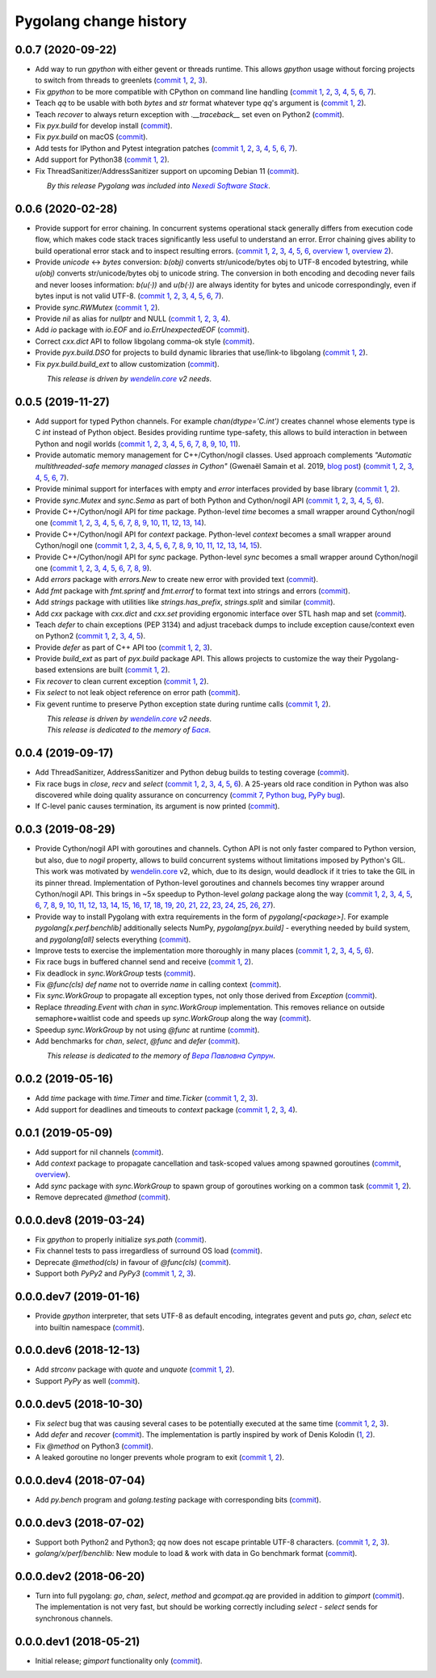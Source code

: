 Pygolang change history
-----------------------

0.0.7 (2020-09-22)
~~~~~~~~~~~~~~~~~~

- Add way to run `gpython` with either gevent or threads runtime. This allows
  `gpython` usage without forcing projects to switch from threads to greenlets
  (`commit 1`__, 2__, 3__).

  __ https://lab.nexedi.com/nexedi/pygolang/commit/0e3da017
  __ https://lab.nexedi.com/nexedi/pygolang/commit/c0282565
  __ https://lab.nexedi.com/nexedi/pygolang/commit/a6b993c8

- Fix `gpython` to be more compatible with CPython on command line handling
  (`commit 1`__, 2__, 3__, 4__, 5__, 6__, 7__).

  __ https://lab.nexedi.com/nexedi/pygolang/commit/e6714e49
  __ https://lab.nexedi.com/nexedi/pygolang/commit/70c4c82f
  __ https://lab.nexedi.com/nexedi/pygolang/commit/b47edf42
  __ https://lab.nexedi.com/nexedi/pygolang/commit/a0016938
  __ https://lab.nexedi.com/nexedi/pygolang/commit/51925488
  __ https://lab.nexedi.com/nexedi/pygolang/commit/1f6f31cd
  __ https://lab.nexedi.com/nexedi/pygolang/commit/fb98e594

- Teach `qq` to be usable with both `bytes` and `str` format whatever type
  `qq`'s argument is (`commit 1`__, 2__).

  __ https://lab.nexedi.com/nexedi/pygolang/commit/85a1765d
  __ https://lab.nexedi.com/nexedi/pygolang/commit/edc7aaab

- Teach `recover` to always return exception with `.__traceback__` set even on
  Python2 (commit__).

  __ https://lab.nexedi.com/nexedi/pygolang/commit/cfcc6db2

- Fix `pyx.build` for develop install (commit__).

  __ https://lab.nexedi.com/nexedi/pygolang/commit/34b9c0cf

- Fix `pyx.build` on macOS (commit__).

  __ https://lab.nexedi.com/nexedi/pygolang/commit/fb662979

- Add tests for IPython and Pytest integration patches (`commit 1`__,
  2__, 3__, 4__, 5__, 6__, 7__).

  __ https://lab.nexedi.com/nexedi/pygolang/commit/0148cb89
  __ https://lab.nexedi.com/nexedi/pygolang/commit/2413b5ba
  __ https://lab.nexedi.com/nexedi/pygolang/commit/42ab98a6
  __ https://lab.nexedi.com/nexedi/pygolang/commit/09629367
  __ https://lab.nexedi.com/nexedi/pygolang/commit/6e31304d
  __ https://lab.nexedi.com/nexedi/pygolang/commit/b938af8b
  __ https://lab.nexedi.com/nexedi/pygolang/commit/a1ac2a45

- Add support for Python38 (`commit 1`__, 2__).

  __ https://lab.nexedi.com/nexedi/pygolang/commit/792cbd6c
  __ https://lab.nexedi.com/nexedi/pygolang/commit/1f184095

- Fix ThreadSanitizer/AddressSanitizer support on upcoming Debian 11 (commit__).

  __ https://lab.nexedi.com/nexedi/pygolang/commit/49bb8dcd


| |_| |_| |_| |_| |_| |_| |_| |_| *By this release Pygolang was included into* |Nexedi Software Stack|_.

.. |Nexedi Software Stack| replace:: *Nexedi Software Stack*
.. _Nexedi Software Stack: https://stack.nexedi.com


0.0.6 (2020-02-28)
~~~~~~~~~~~~~~~~~~

- Provide support for error chaining. In concurrent systems
  operational stack generally differs from execution code flow, which makes
  code stack traces significantly less useful to understand an error.
  Error chaining gives ability to build operational
  error stack and to inspect resulting errors.
  (`commit 1`__, 2__, 3__, 4__, 5__, 6__, `overview 1`__, `overview 2`__).

  __ https://lab.nexedi.com/nexedi/pygolang/commit/fd95c88a
  __ https://lab.nexedi.com/nexedi/pygolang/commit/17798442
  __ https://lab.nexedi.com/nexedi/pygolang/commit/78d0c76f
  __ https://lab.nexedi.com/nexedi/pygolang/commit/337de0d7
  __ https://lab.nexedi.com/nexedi/pygolang/commit/03f88c0b
  __ https://lab.nexedi.com/nexedi/pygolang/commit/80ab5863
  __ https://blog.golang.org/go1.13-errors
  __ https://commandcenter.blogspot.com/2017/12/error-handling-in-upspin.html

- Provide `unicode` ↔ `bytes` conversion:
  `b(obj)` converts str/unicode/bytes obj to UTF-8 encoded bytestring, while
  `u(obj)` converts str/unicode/bytes obj to unicode string. The conversion in
  both encoding and decoding never fails and never looses information:
  `b(u(·))` and `u(b(·))` are always identity for bytes and unicode
  correspondingly, even if bytes input is not valid UTF-8.
  (`commit 1`__, 2__, 3__, 4__, 5__, 6__, 7__).

  __ https://lab.nexedi.com/nexedi/pygolang/commit/bcb95cd5
  __ https://lab.nexedi.com/nexedi/pygolang/commit/073d81a8
  __ https://lab.nexedi.com/nexedi/pygolang/commit/5cc679ac
  __ https://lab.nexedi.com/nexedi/pygolang/commit/0561926a
  __ https://lab.nexedi.com/nexedi/pygolang/commit/8c459a99
  __ https://lab.nexedi.com/nexedi/pygolang/commit/3073ac98
  __ https://lab.nexedi.com/nexedi/pygolang/commit/e028cf28

- Provide `sync.RWMutex` (`commit 1`__, 2__).

  __ https://lab.nexedi.com/nexedi/pygolang/commit/1ad3c2d5
  __ https://lab.nexedi.com/nexedi/pygolang/commit/a9345a98

- Provide `nil` as alias for `nullptr` and NULL (`commit 1`__, 2__, 3__, 4__).

  __ https://lab.nexedi.com/nexedi/pygolang/commit/60f6db6f
  __ https://lab.nexedi.com/nexedi/pygolang/commit/fc1c3e24
  __ https://lab.nexedi.com/nexedi/pygolang/commit/01ade7ac
  __ https://lab.nexedi.com/nexedi/pygolang/commit/230c81c4

- Add `io` package with `io.EOF` and `io.ErrUnexpectedEOF` (commit__).

  __ https://lab.nexedi.com/nexedi/pygolang/commit/36ab859c

- Correct `cxx.dict` API to follow libgolang comma-ok style (commit__).

  __ https://lab.nexedi.com/nexedi/pygolang/commit/58fcdd87

- Provide `pyx.build.DSO` for projects to build dynamic libraries that
  use/link-to libgolang (`commit 1`__, 2__).

  __ https://lab.nexedi.com/nexedi/pygolang/commit/64765688
  __ https://lab.nexedi.com/nexedi/pygolang/commit/cd67996e

- Fix `pyx.build.build_ext` to allow customization (commit__).

  __ https://lab.nexedi.com/nexedi/pygolang/commit/8af78fc5

| |_| |_| |_| |_| |_| |_| |_| |_| *This release is driven by* |wendelin.core|_ *v2 needs*.


0.0.5 (2019-11-27)
~~~~~~~~~~~~~~~~~~

- Add support for typed Python channels. For
  example `chan(dtype='C.int')` creates channel whose elements type is C `int`
  instead of Python object. Besides providing runtime type-safety, this allows
  to build interaction in between Python and nogil worlds (`commit 1`__, 2__,
  3__, 4__, 5__, 6__, 7__, 8__, 9__, 10__, 11__).

  __ https://lab.nexedi.com/nexedi/pygolang/commit/f2847307
  __ https://lab.nexedi.com/nexedi/pygolang/commit/d6c8862d
  __ https://lab.nexedi.com/nexedi/pygolang/commit/2590e9a7
  __ https://lab.nexedi.com/nexedi/pygolang/commit/47111d3e
  __ https://lab.nexedi.com/nexedi/pygolang/commit/30561db4
  __ https://lab.nexedi.com/nexedi/pygolang/commit/f6fab7b5
  __ https://lab.nexedi.com/nexedi/pygolang/commit/2c8063f4
  __ https://lab.nexedi.com/nexedi/pygolang/commit/3121b290
  __ https://lab.nexedi.com/nexedi/pygolang/commit/77719d8a
  __ https://lab.nexedi.com/nexedi/pygolang/commit/69b80926
  __ https://lab.nexedi.com/nexedi/pygolang/commit/07f9430d

- Provide automatic memory management for C++/Cython/nogil classes.
  Used approach complements `"Automatic multithreaded-safe memory managed
  classes in Cython"` (Gwenaël Samain et al. 2019, `blog post`__) (`commit 1`__,
  2__, 3__, 4__, 5__, 6__, 7__).

  __ https://www.nexedi.com/blog/NXD-Document.Blog.Cypclass
  __ https://lab.nexedi.com/nexedi/pygolang/commit/e82b4fab
  __ https://lab.nexedi.com/nexedi/pygolang/commit/e614d641
  __ https://lab.nexedi.com/nexedi/pygolang/commit/af4a8d80
  __ https://lab.nexedi.com/nexedi/pygolang/commit/b2253abf
  __ https://lab.nexedi.com/nexedi/pygolang/commit/274afa3f
  __ https://lab.nexedi.com/nexedi/pygolang/commit/fd2a6fab
  __ https://lab.nexedi.com/nexedi/pygolang/commit/7f0672aa

- Provide minimal support for interfaces with empty and `error` interfaces
  provided by base library (`commit 1`__, 2__).

  __ https://lab.nexedi.com/nexedi/pygolang/commit/5a99b769
  __ https://lab.nexedi.com/nexedi/pygolang/commit/45c8cddd

- Provide `sync.Mutex` and `sync.Sema` as part of both Python and Cython/nogil
  API (`commit 1`__, 2__, 3__, 4__, 5__, 6__).

  __ https://lab.nexedi.com/nexedi/pygolang/commit/d99bb6b7
  __ https://lab.nexedi.com/nexedi/pygolang/commit/9c795ca7
  __ https://lab.nexedi.com/nexedi/pygolang/commit/34b7a1f4
  __ https://lab.nexedi.com/nexedi/pygolang/commit/2c1be15e
  __ https://lab.nexedi.com/nexedi/pygolang/commit/e6788170
  __ https://lab.nexedi.com/nexedi/pygolang/commit/548f2df1

- Provide C++/Cython/nogil API for `time` package. Python-level `time` becomes a
  small wrapper around Cython/nogil one (`commit 1`__, 2__, 3__, 4__, 5__, 6__,
  7__, 8__, 9__, 10__, 11__, 12__, 13__, 14__).

  __ https://lab.nexedi.com/nexedi/pygolang/commit/32f34607
  __ https://lab.nexedi.com/nexedi/pygolang/commit/0e838833
  __ https://lab.nexedi.com/nexedi/pygolang/commit/106c1b95
  __ https://lab.nexedi.com/nexedi/pygolang/commit/4f6a9e09
  __ https://lab.nexedi.com/nexedi/pygolang/commit/7c929b25
  __ https://lab.nexedi.com/nexedi/pygolang/commit/8c2ac5e9
  __ https://lab.nexedi.com/nexedi/pygolang/commit/a0ba1226
  __ https://lab.nexedi.com/nexedi/pygolang/commit/873cf8aa
  __ https://lab.nexedi.com/nexedi/pygolang/commit/8399ff2d
  __ https://lab.nexedi.com/nexedi/pygolang/commit/419c8950
  __ https://lab.nexedi.com/nexedi/pygolang/commit/1a9dae3b
  __ https://lab.nexedi.com/nexedi/pygolang/commit/b073f6df
  __ https://lab.nexedi.com/nexedi/pygolang/commit/0e6088ec
  __ https://lab.nexedi.com/nexedi/pygolang/commit/73182038

- Provide C++/Cython/nogil API for `context` package. Python-level `context`
  becomes a small wrapper around Cython/nogil one (`commit 1`__, 2__, 3__, 4__,
  5__, 6__, 7__, 8__, 9__, 10__, 11__, 12__, 13__, 14__, 15__).

  __ https://lab.nexedi.com/nexedi/pygolang/commit/149ae661
  __ https://lab.nexedi.com/nexedi/pygolang/commit/cc7069e0
  __ https://lab.nexedi.com/nexedi/pygolang/commit/223d7950
  __ https://lab.nexedi.com/nexedi/pygolang/commit/89381488
  __ https://lab.nexedi.com/nexedi/pygolang/commit/9662785b
  __ https://lab.nexedi.com/nexedi/pygolang/commit/34e3c404
  __ https://lab.nexedi.com/nexedi/pygolang/commit/ba2ab242
  __ https://lab.nexedi.com/nexedi/pygolang/commit/9869dc45
  __ https://lab.nexedi.com/nexedi/pygolang/commit/20761c55
  __ https://lab.nexedi.com/nexedi/pygolang/commit/f76c11f3
  __ https://lab.nexedi.com/nexedi/pygolang/commit/281defb2
  __ https://lab.nexedi.com/nexedi/pygolang/commit/66e1e756
  __ https://lab.nexedi.com/nexedi/pygolang/commit/9216e2db
  __ https://lab.nexedi.com/nexedi/pygolang/commit/2a359791
  __ https://lab.nexedi.com/nexedi/pygolang/commit/a6c1c984

- Provide C++/Cython/nogil API for `sync` package. Python-level `sync` becomes a
  small wrapper around Cython/nogil one (`commit 1`__, 2__, 3__, 4__, 5__, 6__, 7__, 8__, 9__).

  __ https://lab.nexedi.com/nexedi/pygolang/commit/0fb53e33
  __ https://lab.nexedi.com/nexedi/pygolang/commit/b316e504
  __ https://lab.nexedi.com/nexedi/pygolang/commit/c5c576d2
  __ https://lab.nexedi.com/nexedi/pygolang/commit/5146a416
  __ https://lab.nexedi.com/nexedi/pygolang/commit/4fc6e49c
  __ https://lab.nexedi.com/nexedi/pygolang/commit/a36efe6d
  __ https://lab.nexedi.com/nexedi/pygolang/commit/4fb9b51c
  __ https://lab.nexedi.com/nexedi/pygolang/commit/33cf3113
  __ https://lab.nexedi.com/nexedi/pygolang/commit/6d94fccf

- Add `errors` package with `errors.New` to create new error with provided text (commit__).

  __ https://lab.nexedi.com/nexedi/pygolang/commit/a245ab56

- Add `fmt` package with `fmt.sprintf` and `fmt.errorf` to format text into
  strings and errors (commit__).

  __ https://lab.nexedi.com/nexedi/pygolang/commit/309963f8

- Add `strings` package with utilities like `strings.has_prefix`,
  `strings.split` and similar (commit__).

  __ https://lab.nexedi.com/nexedi/pygolang/commit/0efd4a9a

- Add `cxx` package with `cxx.dict` and `cxx.set` providing ergonomic interface
  over STL hash map and set (commit__).

  __ https://lab.nexedi.com/nexedi/pygolang/commit/9785f2d3

- Teach `defer` to chain exceptions (PEP 3134) and adjust traceback dumps to
  include exception cause/context even on Python2 (`commit 1`__, 2__, 3__, 4__, 5__).

  __ https://lab.nexedi.com/nexedi/pygolang/commit/6729fe92
  __ https://lab.nexedi.com/nexedi/pygolang/commit/bb9a94c3
  __ https://lab.nexedi.com/nexedi/pygolang/commit/7faaecbc
  __ https://lab.nexedi.com/nexedi/pygolang/commit/06cac90b
  __ https://lab.nexedi.com/nexedi/pygolang/commit/1477dd02

- Provide `defer` as part of C++ API too (`commit 1`__, 2__, 3__).

  __ https://lab.nexedi.com/nexedi/pygolang/commit/1d153a45
  __ https://lab.nexedi.com/nexedi/pygolang/commit/14a249cb
  __ https://lab.nexedi.com/nexedi/pygolang/commit/39f40159

- Provide `build_ext` as part of `pyx.build` package API. This allows projects
  to customize the way their Pygolang-based extensions are built (`commit 1`__, 2__).

  __ https://lab.nexedi.com/nexedi/pygolang/commit/8f9e5619
  __ https://lab.nexedi.com/nexedi/pygolang/commit/b4feee6f

- Fix `recover` to clean current exception (`commit 1`__, 2__).

  __ https://lab.nexedi.com/nexedi/pygolang/commit/9e6ff8bd
  __ https://lab.nexedi.com/nexedi/pygolang/commit/5f76f363

- Fix `select` to not leak object reference on error path (commit__).

  __ https://lab.nexedi.com/nexedi/pygolang/commit/e9180de1

- Fix gevent runtime to preserve Python exception state during runtime calls
  (`commit 1`__, 2__).

  __ https://lab.nexedi.com/nexedi/pygolang/commit/689dc862
  __ https://lab.nexedi.com/nexedi/pygolang/commit/47fac0a9


| |_| |_| |_| |_| |_| |_| |_| |_| *This release is driven by* |wendelin.core|_ *v2 needs*.
| |_| |_| |_| |_| |_| |_| |_| |_| *This release is dedicated to the memory of* |Бася|_.

.. |wendelin.core| replace:: *wendelin.core*
.. _wendelin.core: https://pypi.org/project/wendelin.core
.. |Бася| replace:: *Бася*
.. _Бася: https://navytux.spb.ru/memory/%D0%91%D0%B0%D1%81%D1%8F/


0.0.4 (2019-09-17)
~~~~~~~~~~~~~~~~~~

- Add ThreadSanitizer, AddressSanitizer and Python debug builds to testing coverage (commit__).

  __ https://lab.nexedi.com/nexedi/pygolang/commit/4dc1a7f0

- Fix race bugs in `close`, `recv` and `select` (`commit 1`__, 2__, 3__, 4__, 5__, 6__).
  A 25-years old race condition in Python was also discovered while doing
  quality assurance on concurrency (`commit 7`__, `Python bug`__, `PyPy bug`__).

  __ https://lab.nexedi.com/nexedi/pygolang/commit/78e38690
  __ https://lab.nexedi.com/nexedi/pygolang/commit/44737253
  __ https://lab.nexedi.com/nexedi/pygolang/commit/c92a4830
  __ https://lab.nexedi.com/nexedi/pygolang/commit/dcf4ebd1
  __ https://lab.nexedi.com/nexedi/pygolang/commit/65c43848
  __ https://lab.nexedi.com/nexedi/pygolang/commit/5aa1e899
  __ https://lab.nexedi.com/nexedi/pygolang/commit/5142460d
  __ https://bugs.python.org/issue38106
  __ https://bitbucket.org/pypy/pypy/issues/3072

- If C-level panic causes termination, its argument is now printed (commit__).

  __ https://lab.nexedi.com/nexedi/pygolang/commit/f2b77c94


0.0.3 (2019-08-29)
~~~~~~~~~~~~~~~~~~

- Provide Cython/nogil API with goroutines and channels. Cython API is not only
  faster compared to Python version, but also, due to *nogil* property, allows to
  build concurrent systems without limitations imposed by Python's GIL.
  This work was motivated by wendelin.core__ v2, which, due to its design,
  would deadlock if it tries to take the GIL in its pinner thread.
  Implementation of Python-level goroutines and channels becomes tiny wrapper
  around Cython/nogil API. This brings in ~5x speedup to Python-level `golang`
  package along the way (`commit 1`__, 2__, 3__, 4__, 5__, 6__, 7__, 8__, 9__,
  10__, 11__, 12__, 13__, 14__, 15__, 16__, 17__, 18__, 19__, 20__, 21__, 22__,
  23__, 24__, 25__, 26__, 27__).

  __ https://pypi.org/project/wendelin.core
  __ https://lab.nexedi.com/nexedi/pygolang/commit/d98e42e3
  __ https://lab.nexedi.com/nexedi/pygolang/commit/352628b5
  __ https://lab.nexedi.com/nexedi/pygolang/commit/fa667412
  __ https://lab.nexedi.com/nexedi/pygolang/commit/f812faa2
  __ https://lab.nexedi.com/nexedi/pygolang/commit/88eb8fe0
  __ https://lab.nexedi.com/nexedi/pygolang/commit/62bdb806
  __ https://lab.nexedi.com/nexedi/pygolang/commit/8fa3c15b
  __ https://lab.nexedi.com/nexedi/pygolang/commit/ad00be70
  __ https://lab.nexedi.com/nexedi/pygolang/commit/ce8152a2
  __ https://lab.nexedi.com/nexedi/pygolang/commit/7ae8c4f3
  __ https://lab.nexedi.com/nexedi/pygolang/commit/f971a2a8
  __ https://lab.nexedi.com/nexedi/pygolang/commit/83259a1b
  __ https://lab.nexedi.com/nexedi/pygolang/commit/311df9f1
  __ https://lab.nexedi.com/nexedi/pygolang/commit/7e55394d
  __ https://lab.nexedi.com/nexedi/pygolang/commit/790189e3
  __ https://lab.nexedi.com/nexedi/pygolang/commit/a508be9a
  __ https://lab.nexedi.com/nexedi/pygolang/commit/a0714b8e
  __ https://lab.nexedi.com/nexedi/pygolang/commit/1bcb8297
  __ https://lab.nexedi.com/nexedi/pygolang/commit/ef076d3a
  __ https://lab.nexedi.com/nexedi/pygolang/commit/4166dc65
  __ https://lab.nexedi.com/nexedi/pygolang/commit/b9333e00
  __ https://lab.nexedi.com/nexedi/pygolang/commit/d5e74947
  __ https://lab.nexedi.com/nexedi/pygolang/commit/2fc71566
  __ https://lab.nexedi.com/nexedi/pygolang/commit/e4dddf15
  __ https://lab.nexedi.com/nexedi/pygolang/commit/69db91bf
  __ https://lab.nexedi.com/nexedi/pygolang/commit/9efb6575
  __ https://lab.nexedi.com/nexedi/pygolang/commit/3b241983


- Provide way to install Pygolang with extra requirements in the form of
  `pygolang[<package>]`. For example `pygolang[x.perf.benchlib]` additionally
  selects NumPy, `pygolang[pyx.build]` - everything needed by build system, and
  `pygolang[all]` selects everything (commit__).

  __ https://lab.nexedi.com/nexedi/pygolang/commit/89a1061a

- Improve tests to exercise the implementation more thoroughly in many
  places (`commit 1`__, 2__, 3__, 4__, 5__, 6__).

  __ https://lab.nexedi.com/nexedi/pygolang/commit/773d8fb2
  __ https://lab.nexedi.com/nexedi/pygolang/commit/3e5b5f01
  __ https://lab.nexedi.com/nexedi/pygolang/commit/7f2362dd
  __ https://lab.nexedi.com/nexedi/pygolang/commit/c5810987
  __ https://lab.nexedi.com/nexedi/pygolang/commit/cb5bfdd2
  __ https://lab.nexedi.com/nexedi/pygolang/commit/02f6991f

- Fix race bugs in buffered channel send and receive (`commit 1`__, 2__).

  __ https://lab.nexedi.com/nexedi/pygolang/commit/eb8a1fef
  __ https://lab.nexedi.com/nexedi/pygolang/commit/c6bb9eb3

- Fix deadlock in `sync.WorkGroup` tests (commit__).

  __ https://lab.nexedi.com/nexedi/pygolang/commit/b8b042c5

- Fix `@func(cls) def name` not to override `name` in calling context (commit__).

  __ https://lab.nexedi.com/nexedi/pygolang/commit/924a808c

- Fix `sync.WorkGroup` to propagate all exception types, not only those derived
  from `Exception` (commit__).

  __ https://lab.nexedi.com/nexedi/pygolang/commit/79aab7df

- Replace `threading.Event` with `chan` in `sync.WorkGroup` implementation.
  This removes reliance on outside semaphore+waitlist code and speeds up
  `sync.WorkGroup` along the way (commit__).

  __ https://lab.nexedi.com/nexedi/pygolang/commit/78d85cdc

- Speedup `sync.WorkGroup` by not using `@func` at runtime (commit__).

  __ https://lab.nexedi.com/nexedi/pygolang/commit/94c6160b

- Add benchmarks for `chan`, `select`, `@func` and `defer` (commit__).

  __ https://lab.nexedi.com/nexedi/pygolang/commit/3c55ca59

|_| |_| |_| |_| |_| |_| |_| |_| *This release is dedicated to the memory of* |Вера Павловна Супрун|_.

.. |Вера Павловна Супрун| replace:: *Вера Павловна Супрун*
.. _Вера Павловна Супрун: https://navytux.spb.ru/memory/%D0%A2%D1%91%D1%82%D1%8F%20%D0%92%D0%B5%D1%80%D0%B0.pdf#page=3


0.0.2 (2019-05-16)
~~~~~~~~~~~~~~~~~~

- Add `time` package with `time.Timer` and `time.Ticker` (`commit 1`__, 2__, 3__).

  __ https://lab.nexedi.com/nexedi/pygolang/commit/81dfefa0
  __ https://lab.nexedi.com/nexedi/pygolang/commit/6e3b3ff4
  __ https://lab.nexedi.com/nexedi/pygolang/commit/9c260fde

- Add support for deadlines and timeouts to `context` package (`commit 1`__, 2__, 3__, 4__).

  __ https://lab.nexedi.com/nexedi/pygolang/commit/58ba1765
  __ https://lab.nexedi.com/nexedi/pygolang/commit/e5687f2f
  __ https://lab.nexedi.com/nexedi/pygolang/commit/27f91b78
  __ https://lab.nexedi.com/nexedi/pygolang/commit/b2450310

0.0.1 (2019-05-09)
~~~~~~~~~~~~~~~~~~

- Add support for nil channels (commit__).

  __ https://lab.nexedi.com/nexedi/pygolang/commit/2aad64bb

- Add `context` package to propagate cancellation and task-scoped values among
  spawned goroutines (commit__, `overview`__).

  __ https://lab.nexedi.com/nexedi/pygolang/commit/e9567c7b
  __ https://blog.golang.org/context

- Add `sync` package with `sync.WorkGroup` to spawn group of goroutines working
  on a common task (`commit 1`__, 2__).

  __ https://lab.nexedi.com/nexedi/pygolang/commit/e6bea2cf
  __ https://lab.nexedi.com/nexedi/pygolang/commit/9ee7ba91

- Remove deprecated `@method` (commit__).

  __ https://lab.nexedi.com/nexedi/pygolang/commit/262f8986

0.0.0.dev8 (2019-03-24)
~~~~~~~~~~~~~~~~~~~~~~~

- Fix `gpython` to properly initialize `sys.path` (commit__).

  __ https://lab.nexedi.com/nexedi/pygolang/commit/6b4990f6

- Fix channel tests to pass irregardless of surround OS load (commit__).

  __ https://lab.nexedi.com/nexedi/pygolang/commit/731f39e3

- Deprecate `@method(cls)` in favour of `@func(cls)` (commit__).

  __ https://lab.nexedi.com/nexedi/pygolang/commit/942ee900

- Support both `PyPy2` and `PyPy3` (`commit 1`__, 2__, 3__).

  __ https://lab.nexedi.com/nexedi/pygolang/commit/da68a8ae
  __ https://lab.nexedi.com/nexedi/pygolang/commit/e847c550
  __ https://lab.nexedi.com/nexedi/pygolang/commit/704d99f0

0.0.0.dev7 (2019-01-16)
~~~~~~~~~~~~~~~~~~~~~~~

- Provide `gpython` interpreter, that sets UTF-8 as default encoding, integrates
  gevent and puts `go`, `chan`, `select` etc into builtin namespace (commit__).

  __ https://lab.nexedi.com/nexedi/pygolang/commit/32a21d5b

0.0.0.dev6 (2018-12-13)
~~~~~~~~~~~~~~~~~~~~~~~

- Add `strconv` package with `quote` and `unquote` (`commit 1`__, 2__).

  __ https://lab.nexedi.com/nexedi/pygolang/commit/f09701b0
  __ https://lab.nexedi.com/nexedi/pygolang/commit/ed6b7895

- Support `PyPy` as well (commit__).

  __ https://lab.nexedi.com/nexedi/pygolang/commit/c859940b

0.0.0.dev5 (2018-10-30)
~~~~~~~~~~~~~~~~~~~~~~~

- Fix `select` bug that was causing several cases to be potentially executed
  at the same time (`commit 1`__, 2__, 3__).

  __ https://lab.nexedi.com/nexedi/pygolang/commit/f0b592b4
  __ https://lab.nexedi.com/nexedi/pygolang/commit/b51b8d5d
  __ https://lab.nexedi.com/nexedi/pygolang/commit/2fc6797c

- Add `defer` and `recover` (commit__).
  The implementation is partly inspired by work of Denis Kolodin (1__, 2__).

  __ https://lab.nexedi.com/nexedi/pygolang/commit/5146eb0b
  __ https://habr.com/post/191786
  __ https://stackoverflow.com/a/43028386/9456786

- Fix `@method` on Python3 (commit__).

  __ https://lab.nexedi.com/nexedi/pygolang/commit/ab69e0fa

- A leaked goroutine no longer prevents whole program to exit (`commit 1`__, 2__).

  __ https://lab.nexedi.com/nexedi/pygolang/commit/69cef96e
  __ https://lab.nexedi.com/nexedi/pygolang/commit/ec929991


0.0.0.dev4 (2018-07-04)
~~~~~~~~~~~~~~~~~~~~~~~

- Add `py.bench` program and `golang.testing` package with corresponding bits (commit__).

  __ https://lab.nexedi.com/nexedi/pygolang/commit/9bf03d9c

0.0.0.dev3 (2018-07-02)
~~~~~~~~~~~~~~~~~~~~~~~

- Support both Python2 and Python3; `qq` now does not escape printable UTF-8
  characters. (`commit 1`__, 2__, 3__).

  __ https://lab.nexedi.com/nexedi/pygolang/commit/02dddb97
  __ https://lab.nexedi.com/nexedi/pygolang/commit/e01e5c2f
  __ https://lab.nexedi.com/nexedi/pygolang/commit/622ccd82

- `golang/x/perf/benchlib:` New module to load & work with data in Go benchmark
  format (commit__).

  __ https://lab.nexedi.com/nexedi/pygolang/commit/812e7ed7


0.0.0.dev2 (2018-06-20)
~~~~~~~~~~~~~~~~~~~~~~~

- Turn into full pygolang: `go`, `chan`, `select`, `method` and `gcompat.qq`
  are provided in addition to `gimport` (commit__). The implementation is
  not very fast, but should be working correctly including `select` - `select`
  sends for synchronous channels.

  __ https://lab.nexedi.com/nexedi/pygolang/commit/afa46cf5


0.0.0.dev1 (2018-05-21)
~~~~~~~~~~~~~~~~~~~~~~~

- Initial release; `gimport` functionality only (commit__).

  __ https://lab.nexedi.com/nexedi/pygolang/commit/9c61f254


.. readme_renderer/pypi don't support `.. class:: align-center`
.. |_| unicode:: 0xA0   .. nbsp
